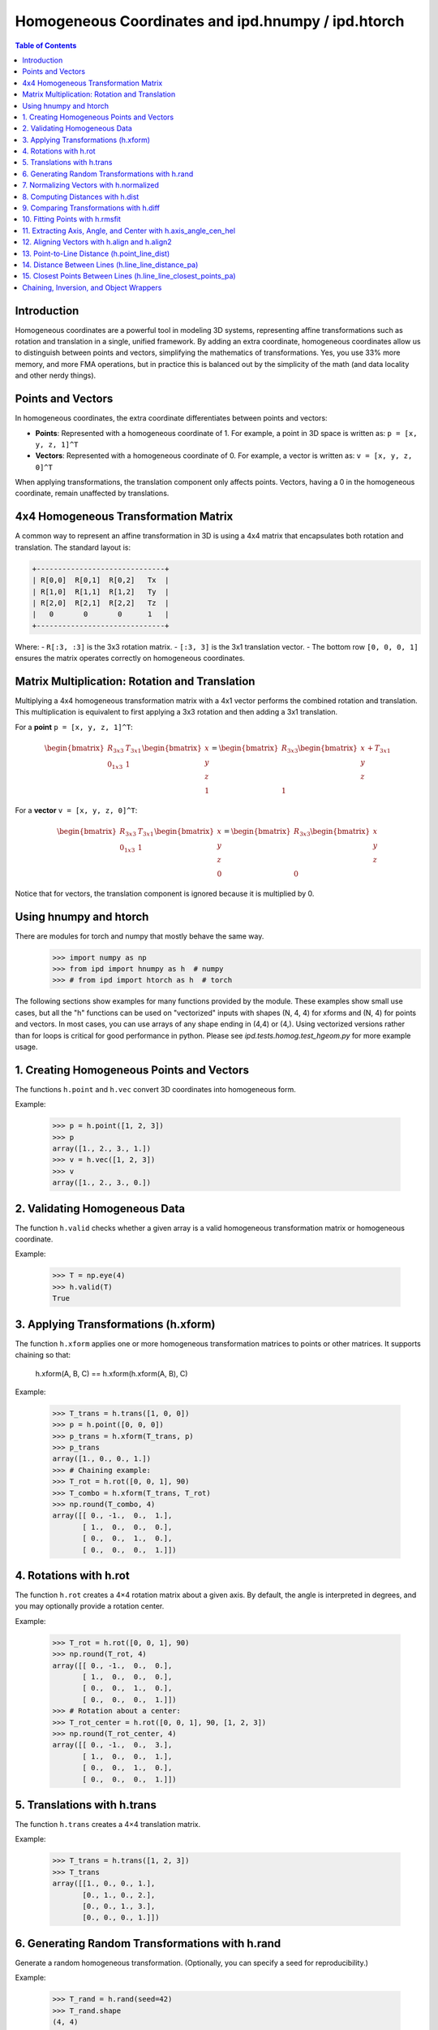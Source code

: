 .. _using_homog:

=========================================================
Homogeneous Coordinates and ipd.hnumpy / ipd.htorch
=========================================================

.. contents:: Table of Contents
   :depth: 3

Introduction
------------

Homogeneous coordinates are a powerful tool in modeling 3D systems, representing affine transformations such as rotation and translation in a single, unified framework. By adding an extra coordinate, homogeneous coordinates allow us to distinguish between points and vectors, simplifying the mathematics of transformations. Yes, you use 33% more memory, and more FMA operations, but in practice this is balanced out by the simplicity of the math (and data locality and other nerdy things).

Points and Vectors
------------------

In homogeneous coordinates, the extra coordinate differentiates between points and vectors:

- **Points**: Represented with a homogeneous coordinate of 1.
  For example, a point in 3D space is written as:
  ``p = [x, y, z, 1]^T``

- **Vectors**: Represented with a homogeneous coordinate of 0.
  For example, a vector is written as:
  ``v = [x, y, z, 0]^T``

When applying transformations, the translation component only affects points. Vectors, having a 0 in the homogeneous coordinate, remain unaffected by translations.

4x4 Homogeneous Transformation Matrix
---------------------------------------

A common way to represent an affine transformation in 3D is using a 4x4 matrix that encapsulates both rotation and translation. The standard layout is:

.. code-block:: text

   +------------------------------+
   | R[0,0]  R[0,1]  R[0,2]   Tx  |
   | R[1,0]  R[1,1]  R[1,2]   Ty  |
   | R[2,0]  R[2,1]  R[2,2]   Tz  |
   |   0       0       0      1   |
   +------------------------------+

Where:
- ``R[:3, :3]`` is the 3x3 rotation matrix.
- ``[:3, 3]`` is the 3x1 translation vector.
- The bottom row ``[0, 0, 0, 1]`` ensures the matrix operates correctly on homogeneous coordinates.

Matrix Multiplication: Rotation and Translation
-------------------------------------------------

Multiplying a 4x4 homogeneous transformation matrix with a 4x1 vector performs the combined rotation and translation. This multiplication is equivalent to first applying a 3x3 rotation and then adding a 3x1 translation.

For a **point** ``p = [x, y, z, 1]^T``:

.. math::

   \begin{bmatrix}
   R_{3x3} & T_{3x1} \\
   0_{1x3} & 1
   \end{bmatrix}
   \begin{bmatrix}
   x \\
   y \\
   z \\
   1
   \end{bmatrix}
   =
   \begin{bmatrix}
   R_{3x3}\begin{bmatrix}x \\ y \\ z\end{bmatrix} + T_{3x1} \\
   1
   \end{bmatrix}

For a **vector** ``v = [x, y, z, 0]^T``:

.. math::

   \begin{bmatrix}
   R_{3x3} & T_{3x1} \\
   0_{1x3} & 1
   \end{bmatrix}
   \begin{bmatrix}
   x \\
   y \\
   z \\
   0
   \end{bmatrix}
   =
   \begin{bmatrix}
   R_{3x3}\begin{bmatrix}x \\ y \\ z\end{bmatrix} \\
   0
   \end{bmatrix}

Notice that for vectors, the translation component is ignored because it is multiplied by 0.

Using hnumpy and htorch
------------------------

There are modules for torch and numpy that mostly behave the same way.
    >>> import numpy as np
    >>> from ipd import hnumpy as h  # numpy
    >>> # from ipd import htorch as h  # torch

The following sections show examples for many functions provided by the module.
These examples show small use cases, but all the "h" functions can be used on "vectorized" inputs with shapes (N, 4, 4) for xforms and (N, 4) for points and vectors. In most cases, you can use arrays of any shape ending in (4,4) or (4,). Using vectorized versions rather than for loops is critical for good performance in python. Please see `ipd.tests.homog.test_hgeom.py` for more example usage.

1. Creating Homogeneous Points and Vectors
------------------------------------------
The functions ``h.point`` and ``h.vec`` convert 3D coordinates into homogeneous form.

Example:

    >>> p = h.point([1, 2, 3])
    >>> p
    array([1., 2., 3., 1.])
    >>> v = h.vec([1, 2, 3])
    >>> v
    array([1., 2., 3., 0.])

2. Validating Homogeneous Data
-------------------------------
The function ``h.valid`` checks whether a given array is a valid homogeneous
transformation matrix or homogeneous coordinate.

Example:

    >>> T = np.eye(4)
    >>> h.valid(T)
    True

3. Applying Transformations (h.xform)
---------------------------------------
The function ``h.xform`` applies one or more homogeneous transformation matrices
to points or other matrices. It supports chaining so that:

    h.xform(A, B, C) == h.xform(h.xform(A, B), C)

Example:

    >>> T_trans = h.trans([1, 0, 0])
    >>> p = h.point([0, 0, 0])
    >>> p_trans = h.xform(T_trans, p)
    >>> p_trans
    array([1., 0., 0., 1.])
    >>> # Chaining example:
    >>> T_rot = h.rot([0, 0, 1], 90)
    >>> T_combo = h.xform(T_trans, T_rot)
    >>> np.round(T_combo, 4)
    array([[ 0., -1.,  0.,  1.],
           [ 1.,  0.,  0.,  0.],
           [ 0.,  0.,  1.,  0.],
           [ 0.,  0.,  0.,  1.]])

4. Rotations with h.rot
------------------------
The function ``h.rot`` creates a 4×4 rotation matrix about a given axis.
By default, the angle is interpreted in degrees, and you may optionally provide a
rotation center.

Example:

    >>> T_rot = h.rot([0, 0, 1], 90)
    >>> np.round(T_rot, 4)
    array([[ 0., -1.,  0.,  0.],
           [ 1.,  0.,  0.,  0.],
           [ 0.,  0.,  1.,  0.],
           [ 0.,  0.,  0.,  1.]])
    >>> # Rotation about a center:
    >>> T_rot_center = h.rot([0, 0, 1], 90, [1, 2, 3])
    >>> np.round(T_rot_center, 4)
    array([[ 0., -1.,  0.,  3.],
           [ 1.,  0.,  0.,  1.],
           [ 0.,  0.,  1.,  0.],
           [ 0.,  0.,  0.,  1.]])

5. Translations with h.trans
------------------------------
The function ``h.trans`` creates a 4×4 translation matrix.

Example:

    >>> T_trans = h.trans([1, 2, 3])
    >>> T_trans
    array([[1., 0., 0., 1.],
           [0., 1., 0., 2.],
           [0., 0., 1., 3.],
           [0., 0., 0., 1.]])

6. Generating Random Transformations with h.rand
--------------------------------------------------
Generate a random homogeneous transformation. (Optionally, you can specify a seed
for reproducibility.)

Example:

    >>> T_rand = h.rand(seed=42)
    >>> T_rand.shape
    (4, 4)

7. Normalizing Vectors with h.normalized
-----------------------------------------
The function ``h.normalized`` normalizes a vector (ignoring the homogeneous coordinate).

Example:

    >>> v = h.vec([3, 0, 4])
    >>> h.normalized(v)
    array([0.6, 0. , 0.8, 0. ])

8. Computing Distances with h.dist
-----------------------------------
The function ``h.dist`` returns the Euclidean distance between two points (ignoring
the homogeneous coordinate).

Example:

    >>> p1 = h.point([1, 1, 1])
    >>> p2 = h.point([4, 5, 1])
    >>> h.dist(p1, p2)
    np.float64(5.0)

9. Comparing Transformations with h.diff
-----------------------------------------
The function ``h.diff`` computes an average difference between two homogeneous
transformation matrices, combining differences in rotation and translation.

Example:

    >>> T1 = h.trans([1, 0, 0])
    >>> T2 = h.trans([2, 0, 0])
    >>> round(h.diff(T1, T2), 4)
    np.float64(0.5774)

10. Fitting Points with h.rmsfit
---------------------------------
The function ``h.rmsfit`` uses the Kabsch algorithm to compute the best-fit (least-
squares) transformation between two sets of points. It returns a named tuple with
the fields ``rms``, ``fitcoords``, and ``xfit``.

Example:

    >>> mobile = h.point([[0, 0, 0],
    ...                     [1, 0, 0],
    ...                     [0, 1, 0]])
    >>> target = h.point([[1, 0, 0],
    ...                   [2, 0, 0],
    ...                   [1, 1, 0]])
    >>> result = h.rmsfit(mobile, target)
    >>> result.rms.round(4)
    np.float64(0.0)

11. Extracting Axis, Angle, and Center with h.axis_angle_cen_hel
--------------------------------------------------------------------
The function ``h.axis_angle_cen_hel`` extracts the rotation axis, rotation angle,
the center of rotation, and an associated helicity from a transformation matrix.

Example:

    >>> T = h.rot([0, 0, 1], 90, [1, 2, 3])
    >>> axis, angle, cen, hel = h.axis_angle_cen_hel(T)
    >>> axis
    array([0., 0., 1., 0.])
    >>> np.round(angle, 4)
    np.float64(1.5708)
    >>> cen
    array([1., 2., 0., 1.])
    >>> hel
    np.float64(0.0)

12. Aligning Vectors with h.align and h.align2
----------------------------------------------
The function ``h.align`` computes a transformation that rotates one vector to align
with another. Similarly, ``h.align2`` computes a transformation aligning two pairs of
vectors (minimizing the angular error).

Examples:

    >>> # Using h.align:
    >>> a = h.vec([1, 0, 0])
    >>> b = h.vec([0, 1, 0])
    >>> T_align = h.align(a, b)
    >>> np.allclose(h.xform(T_align, a), b)
    True

    >>> # Using h.align2:
    >>> a1 = h.vec([1, 0, 0])
    >>> a2 = h.vec([0, 1, 0])
    >>> b1 = h.vec([0, 1, 0])
    >>> b2 = h.vec([-1, 0, 0])
    >>> T_align2 = h.align2(a1, a2, b1, b2)
    >>> np.allclose(h.xform(T_align2, a1), b1)
    True
    >>> np.allclose(h.xform(T_align2, a2), b2)
    True

13. Point-to-Line Distance (h.point_line_dist)
----------------------------------------------
Computes the distance from a point to a line (defined by a point and a direction).

Example:

    >>> p = h.point([1, 2, 3])
    >>> cen = h.point([0, 0, 0])
    >>> norm = h.vec([1, 0, 0])
    >>> round(h.point_line_dist(p, cen, norm), 4)
    np.float64(3.6056)

14. Distance Between Lines (h.line_line_distance_pa)
-----------------------------------------------------
Computes the distance between two lines, each defined by a point and a direction vector.

Example:

    >>> pt1 = h.point([0, 0, 0])
    >>> ax1 = h.vec([1, 0, 0])
    >>> pt2 = h.point([0, 1, 0])
    >>> ax2 = h.vec([1, 0, 0])
    >>> h.line_line_distance_pa(pt1, ax1, pt2, ax2)
    array(1.)

15. Closest Points Between Lines (h.line_line_closest_points_pa)
------------------------------------------------------------------
Computes the pair of closest points on two lines. For nonparallel lines, these are
unique; for parallel lines, the first point is returned twice.

Example:

    >>> pt1 = h.point([0, 0, 0])
    >>> ax1 = h.vec([1, 0, 0])
    >>> pt2 = h.point([0, 1, 0])
    >>> ax2 = h.vec([0, 0, 1])
    >>> Q1, Q2 = h.line_line_closest_points_pa(pt1, ax1, pt2, ax2)
    >>> Q1
    array([0., 0., 0., 1.])
    >>> Q2
    array([0., 1., 0., 1.])

Chaining, Inversion, and Object Wrappers
------------------------------------------
The tests also demonstrate that:
- Chaining multiple transformations with ``h.xform`` is associative.
- Objects with a ``coords`` or ``xformed`` attribute can be passed directly to ``h.xform``.

For example, if an object has a ``coords`` attribute containing a homogeneous
coordinate, then:

    >>> class Dummy:
    ...     def __init__(self, p):
    ...         self.coords = p
    ...
    >>> d = Dummy(h.point([1, 2, 3]))
    >>> T = h.trans([1, 0, 0])
    >>> d = h.xform(T, d)  # updates d.coords via transformation
    >>> np.allclose(d.coords, T @ h.point([1, 2, 3]))
    True

